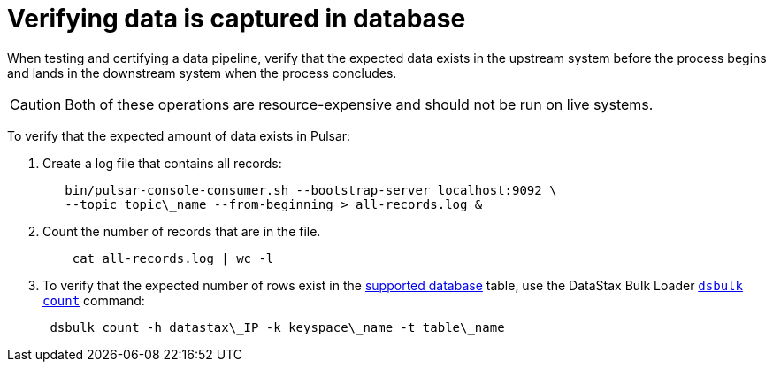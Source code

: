 = Verifying data is captured in database

When testing and certifying a data pipeline, verify that the expected data exists in the upstream system before the process begins and lands in the downstream system when the process concludes.

CAUTION: Both of these operations are resource-expensive and should not be run on live systems.

To verify that the expected amount of data exists in Pulsar:

. Create a log file that contains all records:
+
[source,language-bash]
----
   bin/pulsar-console-consumer.sh --bootstrap-server localhost:9092 \
   --topic topic\_name --from-beginning > all-records.log &
----

. Count the number of records that are in the file.
+
[source,language-bash]
----
    cat all-records.log | wc -l
----

. To verify that the expected number of rows exist in the xref:index.adoc[supported database] table, use the DataStax Bulk Loader link:https://docs.datastax.com/en/dsbulk/doc/dsbulk/reference/countOptions.html[`dsbulk count`] command:
+
[source,language-bash]
----
 dsbulk count -h datastax\_IP -k keyspace\_name -t table\_name
----
 